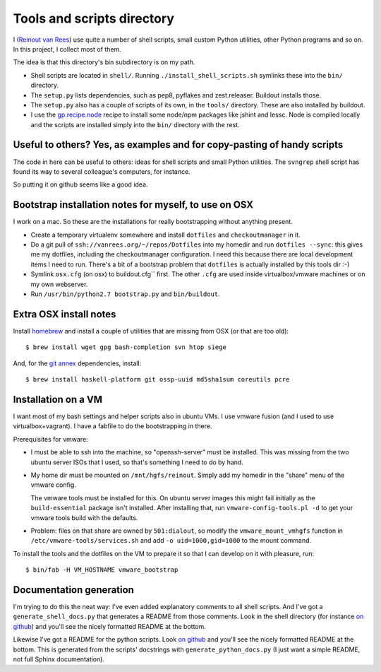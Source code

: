 Tools and scripts directory
===========================

I (`Reinout van Rees <http://reinout.vanrees.org>`_) use quite a number of
shell scripts, small custom Python utilities, other Python programs and so
on. In this project, I collect most of them.

The idea is that this directory's bin subdirectory is on my path.

- Shell scripts are located in ``shell/``. Running
  ``./install_shell_scripts.sh`` symlinks these into the ``bin/`` directory.

- The ``setup.py`` lists dependencies, such as pep8, pyflakes and
  zest.releaser.  Buildout installs those.

- The ``setup.py`` also has a couple of scripts of its own, in the ``tools/``
  directory.  These are also installed by buildout.

- I use the `gp.recipe.node <https://pypi.python.org/pypi/gp.recipe.node>`_
  recipe to install some node/npm packages like jshint and lessc. Node is
  compiled locally and the scripts are installed simply into the ``bin/``
  directory with the rest.


Useful to others? Yes, as examples and for copy-pasting of handy scripts
------------------------------------------------------------------------

The code in here can be useful to others: ideas for shell scripts and small
Python utilities. The ``svngrep`` shell script has found its way to several
colleague's computers, for instance.

So putting it on github seems like a good idea.


Bootstrap installation notes for myself, to use on OSX
------------------------------------------------------

I work on a mac. So these are the installations for really bootstrapping
without anything present.

- Create a temporary virtualenv somewhere and install ``dotfiles`` and
  ``checkoutmanager`` in it.

- Do a git pull of ``ssh://vanrees.org/~/repos/Dotfiles`` into my homedir
  and run ``dotfiles --sync``: this gives me my dotfiles, including the
  checkoutmanager configuration. I need this because there are local
  development items I need to run. There's a bit of a bootstrap problem that
  ``dotfiles`` is actually installed by this tools dir :-)

- Symlink ``osx.cfg`` (on osx) to buildout.cfg`` first. The other ``.cfg`` are
  used inside virtualbox/vmware machines or on my own webserver.

- Run ``/usr/bin/python2.7 bootstrap.py`` and ``bin/buildout``.


Extra OSX install notes
-----------------------

Install `homebrew <http://mxcl.github.com/homebrew/>`_ and install a couple of
utilities that are missing from OSX (or that are too old)::

    $ brew install wget gpg bash-completion svn htop siege

And, for the `git annex <http://git-annex.branchable.com/>`_ dependencies,
install::

    $ brew install haskell-platform git ossp-uuid md5sha1sum coreutils pcre


Installation on a VM
--------------------

I want most of my bash settings and helper scripts also in ubuntu VMs. I use
vmware fusion (and I used to use virtualbox+vagrant). I have a fabfile to do
the bootstrapping in there.

Prerequisites for vmware:

- I must be able to ssh into the machine, so "openssh-server" must be
  installed. This was missing from the two ubuntu server ISOs that I used, so
  that's something I need to do by hand.

- My home dir must be mounted on ``/mnt/hgfs/reinout``. Simply add my homedir
  in the "share" menu of the vmware config.

  The vmware tools must be installed for this. On ubuntu server images this
  might fail initially as the ``build-essential`` package isn't installed.
  After installing that, run ``vmware-config-tools.pl -d`` to get your vmware
  tools build with the defaults.

- Problem: files on that share are owned by ``501:dialout``, so modify the
  ``vmware_mount_vmhgfs`` function in ``/etc/vmware-tools/services.sh`` and
  add ``-o uid=1000,gid=1000`` to the mount command.


To install the tools and the dotfiles on the VM to prepare it so that I can
develop on it with pleasure, run::

    $ bin/fab -H VM_HOSTNAME vmware_bootstrap


Documentation generation
------------------------

I'm trying to do this the neat way: I've even added explanatory comments to
all shell scripts. And I've got a ``generate_shell_docs.py`` that generates a
README from those comments. Look in the shell directory (for instance `on
github <https://github.com/reinout/tools/tree/master/shell>`_) and you'll see
the nicely formatted README at the bottom.

Likewise I've got a README for the python scripts. Look `on github
<https://github.com/reinout/tools/tree/master/tools>`_ and you'll see the
nicely formatted README at the bottom. This is generated from the scripts'
docstrings with ``generate_python_docs.py`` (I just want a simple README, not
full Sphinx documentation).
